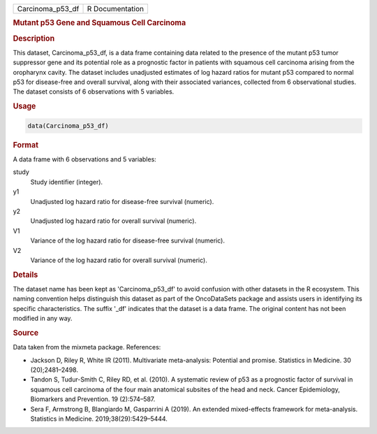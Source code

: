 .. container::

   .. container::

      ================ ===============
      Carcinoma_p53_df R Documentation
      ================ ===============

      .. rubric:: Mutant p53 Gene and Squamous Cell Carcinoma
         :name: mutant-p53-gene-and-squamous-cell-carcinoma

      .. rubric:: Description
         :name: description

      This dataset, Carcinoma_p53_df, is a data frame containing data
      related to the presence of the mutant p53 tumor suppressor gene
      and its potential role as a prognostic factor in patients with
      squamous cell carcinoma arising from the oropharynx cavity. The
      dataset includes unadjusted estimates of log hazard ratios for
      mutant p53 compared to normal p53 for disease-free and overall
      survival, along with their associated variances, collected from 6
      observational studies. The dataset consists of 6 observations with
      5 variables.

      .. rubric:: Usage
         :name: usage

      .. code:: R

         data(Carcinoma_p53_df)

      .. rubric:: Format
         :name: format

      A data frame with 6 observations and 5 variables:

      study
         Study identifier (integer).

      y1
         Unadjusted log hazard ratio for disease-free survival
         (numeric).

      y2
         Unadjusted log hazard ratio for overall survival (numeric).

      V1
         Variance of the log hazard ratio for disease-free survival
         (numeric).

      V2
         Variance of the log hazard ratio for overall survival
         (numeric).

      .. rubric:: Details
         :name: details

      The dataset name has been kept as 'Carcinoma_p53_df' to avoid
      confusion with other datasets in the R ecosystem. This naming
      convention helps distinguish this dataset as part of the
      OncoDataSets package and assists users in identifying its specific
      characteristics. The suffix '\_df' indicates that the dataset is a
      data frame. The original content has not been modified in any way.

      .. rubric:: Source
         :name: source

      Data taken from the mixmeta package. References:

      -  Jackson D, Riley R, White IR (2011). Multivariate
         meta-analysis: Potential and promise. Statistics in Medicine.
         30 (20);2481–2498.

      -  Tandon S, Tudur-Smith C, Riley RD, et al. (2010). A systematic
         review of p53 as a prognostic factor of survival in squamous
         cell carcinoma of the four main anatomical subsites of the head
         and neck. Cancer Epidemiology, Biomarkers and Prevention. 19
         (2):574–587.

      -  Sera F, Armstrong B, Blangiardo M, Gasparrini A (2019). An
         extended mixed-effects framework for meta-analysis. Statistics
         in Medicine. 2019;38(29):5429–5444.
